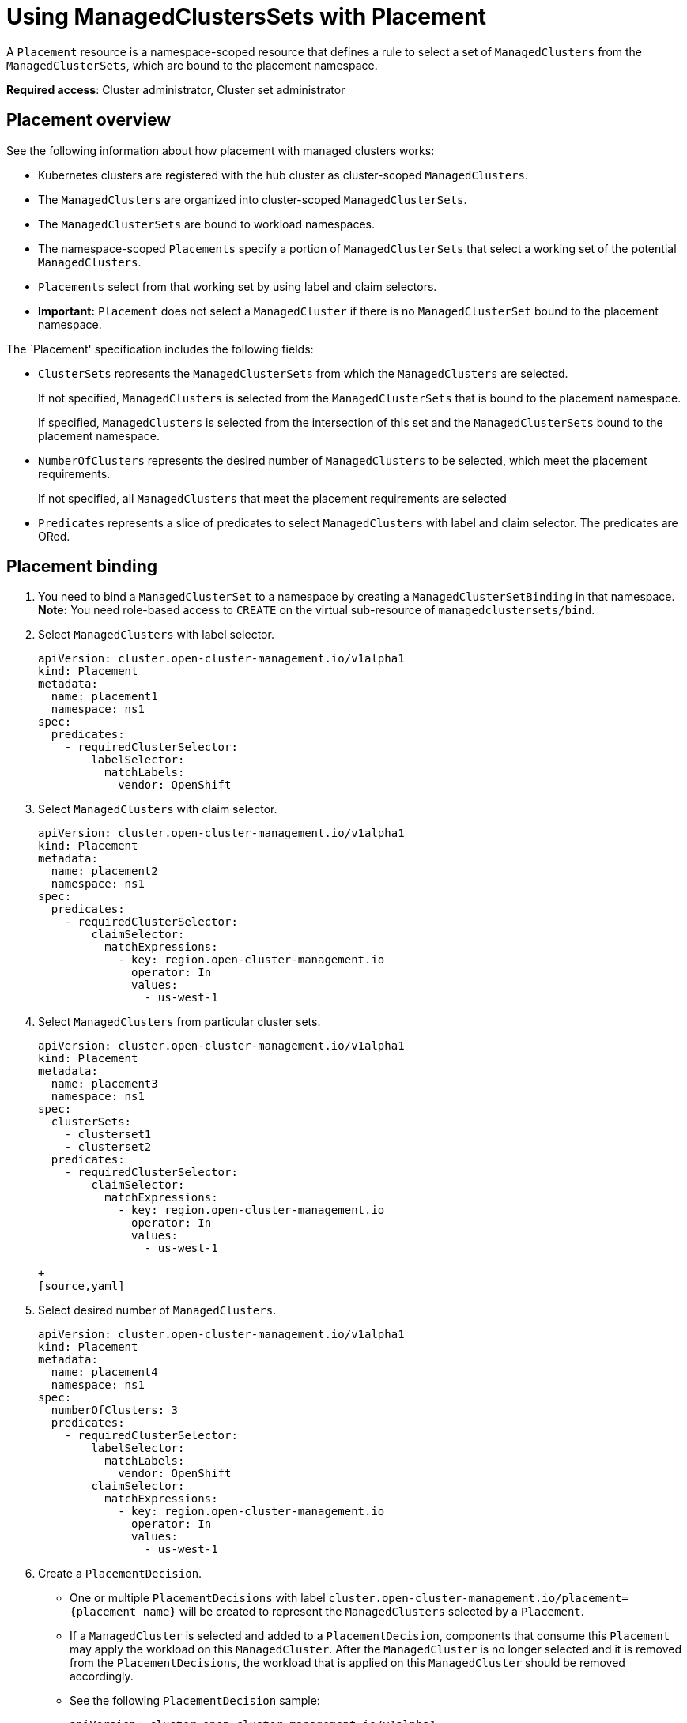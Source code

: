 [#placement-managed]
= Using ManagedClustersSets with Placement

A `Placement` resource is a namespace-scoped resource that defines a rule to select a set of `ManagedClusters` from the `ManagedClusterSets`, which are bound to the placement namespace.

**Required access**: Cluster administrator, Cluster set administrator

[#placement-overiew]
== Placement overview

See the following information about how placement with managed clusters works:

- Kubernetes clusters are registered with the hub cluster as cluster-scoped `ManagedClusters`.

- The `ManagedClusters` are organized into cluster-scoped `ManagedClusterSets`.

- The `ManagedClusterSets` are bound to workload namespaces.

- The namespace-scoped `Placements` specify a portion of `ManagedClusterSets` that select a working set of the potential `ManagedClusters`.

- `Placements` select from that working set by using label and claim selectors.

- *Important:* `Placement` does not select a `ManagedCluster` if there is no `ManagedClusterSet` bound to the placement namespace.

The `Placement' specification includes the following fields:

- `ClusterSets` represents the `ManagedClusterSets` from which the `ManagedClusters` are selected. 

+
If not specified, `ManagedClusters` is selected from the `ManagedClusterSets` that is bound to the placement namespace. 

+
If specified, `ManagedClusters` is selected from the intersection of this set and the `ManagedClusterSets` bound to the placement namespace.

- `NumberOfClusters` represents the desired number of `ManagedClusters` to be selected, which meet the placement requirements. 
+
If not specified, all `ManagedClusters` that meet the placement requirements are selected

- `Predicates` represents a slice of predicates to select `ManagedClusters` with label and claim selector. The predicates are ORed.

 
[#placement-binding]
== Placement binding

. You need to bind a `ManagedClusterSet` to a namespace by creating a `ManagedClusterSetBinding` in that namespace. *Note:* You need role-based access to `CREATE` on the virtual sub-resource of `managedclustersets/bind`.


. Select `ManagedClusters` with label selector.

+
[source,yaml]
----
apiVersion: cluster.open-cluster-management.io/v1alpha1
kind: Placement
metadata:
  name: placement1
  namespace: ns1
spec:
  predicates:
    - requiredClusterSelector:
        labelSelector:
          matchLabels:
            vendor: OpenShift

----

. Select `ManagedClusters` with claim selector.

+
[source,yaml]
----
apiVersion: cluster.open-cluster-management.io/v1alpha1
kind: Placement
metadata:
  name: placement2
  namespace: ns1
spec:
  predicates:
    - requiredClusterSelector:
        claimSelector:
          matchExpressions:
            - key: region.open-cluster-management.io
              operator: In
              values:
                - us-west-1
----

. Select `ManagedClusters` from particular cluster sets.

+
[source,yaml]
----
apiVersion: cluster.open-cluster-management.io/v1alpha1
kind: Placement
metadata:
  name: placement3
  namespace: ns1
spec:
  clusterSets:
    - clusterset1
    - clusterset2
  predicates:
    - requiredClusterSelector:
        claimSelector:
          matchExpressions:
            - key: region.open-cluster-management.io
              operator: In
              values:
                - us-west-1

+
[source,yaml]
----
. Select desired number of `ManagedClusters`.

+
[source,yaml]
----
apiVersion: cluster.open-cluster-management.io/v1alpha1
kind: Placement
metadata:
  name: placement4
  namespace: ns1
spec:
  numberOfClusters: 3
  predicates:
    - requiredClusterSelector:
        labelSelector:
          matchLabels:
            vendor: OpenShift
        claimSelector:
          matchExpressions:
            - key: region.open-cluster-management.io
              operator: In
              values:
                - us-west-1
----

. Create a `PlacementDecision`.
+
- One or multiple `PlacementDecisions` with label `cluster.open-cluster-management.io/placement={placement name}` will be created to represent the `ManagedClusters` selected by a `Placement`.

+
- If a `ManagedCluster` is selected and added to a `PlacementDecision`, components that consume this `Placement` may apply the workload on this `ManagedCluster`. After the `ManagedCluster` is no longer selected and it is removed from the `PlacementDecisions`, the workload that is applied on this `ManagedCluster` should be removed accordingly.

+
- See the following `PlacementDecision` sample:
+
[source,yaml]
----
apiVersion: cluster.open-cluster-management.io/v1alpha1
kind: PlacementDecision
metadata:
  labels:
    cluster.open-cluster-management.io/placement: placement1
  name: placement1-kbc7q
  namespace: ns1
  ownerReferences:
    - apiVersion: cluster.open-cluster-management.io/v1alpha1
      blockOwnerDeletion: true
      controller: true
      kind: Placement
      name: placement1
      uid: 05441cf6-2543-4ecc-8389-1079b42fe63e
status:
  decisions:
    - clusterName: cluster1
      reason: ''
    - clusterName: cluster2
      reason: ''
    - clusterName: cluster3
      reason: ''
----
